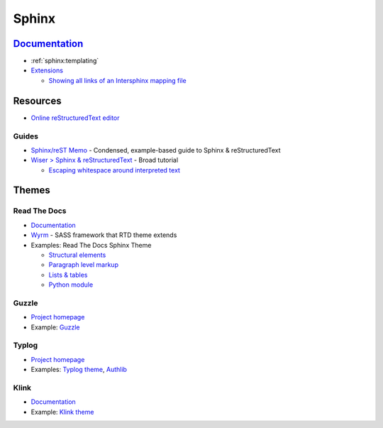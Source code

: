 .. _sphinx:

======
Sphinx
======

.. highlight:: console

`Documentation <http://www.sphinx-doc.org>`_
============================================

- :ref:`sphinx:templating`

- `Extensions <https://www.sphinx-doc.org/en/master/usage/extensions/>`_

  - `Showing all links of an Intersphinx mapping file <https://www.sphinx-doc.org/en/master/usage/extensions/intersphinx.html#showing-all-links-of-an-intersphinx-mapping-file>`_



Resources
=========

- `Online reStructuredText editor <http://rst.ninjs.org/>`_

Guides
------

- `Sphinx/reST Memo <http://rest-sphinx-memo.readthedocs.io>`_ -
  Condensed, example-based guide to Sphinx & reStructuredText
- `Wiser > Sphinx & reStructuredText <https://build-me-the-docs-please.readthedocs.io/en/latest/Using_Sphinx/index.html>`_ -
  Broad tutorial

  - `Escaping whitespace around interpreted text <https://build-me-the-docs-please.readthedocs.io/en/latest/Using_Sphinx/OnReStructuredText.html#subscript-and-superscript>`_



Themes
======

Read The Docs
-------------

- `Documentation <http://sphinx-rtd-theme.readthedocs.io/en/latest/>`_
- `Wyrm <http://wyrmsass.org/>`_ -
  SASS framework that RTD theme extends
- Examples: Read The Docs Sphinx Theme

  - `Structural elements <http://sphinx-rtd-theme.readthedocs.io/en/latest/demo/structure.html>`_
  - `Paragraph level markup <http://sphinx-rtd-theme.readthedocs.io/en/latest/demo/demo.html>`_
  - `Lists & tables <http://sphinx-rtd-theme.readthedocs.io/en/latest/demo/lists_tables.html>`_
  - `Python module <http://sphinx-rtd-theme.readthedocs.io/en/latest/demo/api.html>`_


Guzzle
------

- `Project homepage <https://github.com/guzzle/guzzle_sphinx_theme>`_
- Example:
  `Guzzle <http://docs.guzzlephp.org/en/stable/>`_


Typlog
------

- `Project homepage <https://github.com/typlog/sphinx-typlog-theme>`_
- Examples:
  `Typlog theme <https://sphinx-typlog-theme.readthedocs.io/en/latest/>`_,
  `Authlib <https://docs.authlib.org/en/latest/>`_


Klink
-----

- `Documentation <http://pmorissette.github.io/klink/index.html>`_
- Example:
  `Klink theme <http://pmorissette.github.io/klink/examples.html>`_
